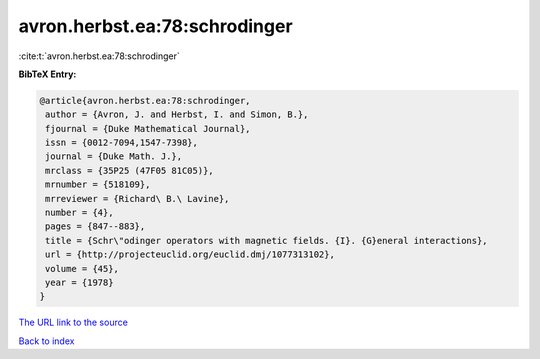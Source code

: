 avron.herbst.ea:78:schrodinger
==============================

:cite:t:`avron.herbst.ea:78:schrodinger`

**BibTeX Entry:**

.. code-block:: bibtex

   @article{avron.herbst.ea:78:schrodinger,
    author = {Avron, J. and Herbst, I. and Simon, B.},
    fjournal = {Duke Mathematical Journal},
    issn = {0012-7094,1547-7398},
    journal = {Duke Math. J.},
    mrclass = {35P25 (47F05 81C05)},
    mrnumber = {518109},
    mrreviewer = {Richard\ B.\ Lavine},
    number = {4},
    pages = {847--883},
    title = {Schr\"odinger operators with magnetic fields. {I}. {G}eneral interactions},
    url = {http://projecteuclid.org/euclid.dmj/1077313102},
    volume = {45},
    year = {1978}
   }
`The URL link to the source <ttp://projecteuclid.org/euclid.dmj/1077313102}>`_


`Back to index <../By-Cite-Keys.html>`_
